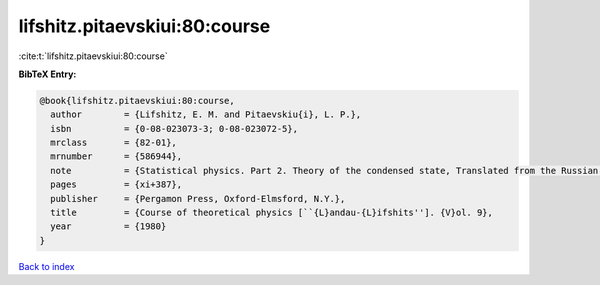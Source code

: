 lifshitz.pitaevskiui:80:course
==============================

:cite:t:`lifshitz.pitaevskiui:80:course`

**BibTeX Entry:**

.. code-block:: bibtex

   @book{lifshitz.pitaevskiui:80:course,
     author        = {Lifshitz, E. M. and Pitaevskiu{i}, L. P.},
     isbn          = {0-08-023073-3; 0-08-023072-5},
     mrclass       = {82-01},
     mrnumber      = {586944},
     note          = {Statistical physics. Part 2. Theory of the condensed state, Translated from the Russian by J. B. Sykes and M. J. Kearsley},
     pages         = {xi+387},
     publisher     = {Pergamon Press, Oxford-Elmsford, N.Y.},
     title         = {Course of theoretical physics [``{L}andau-{L}ifshits'']. {V}ol. 9},
     year          = {1980}
   }

`Back to index <../By-Cite-Keys.rst>`_
